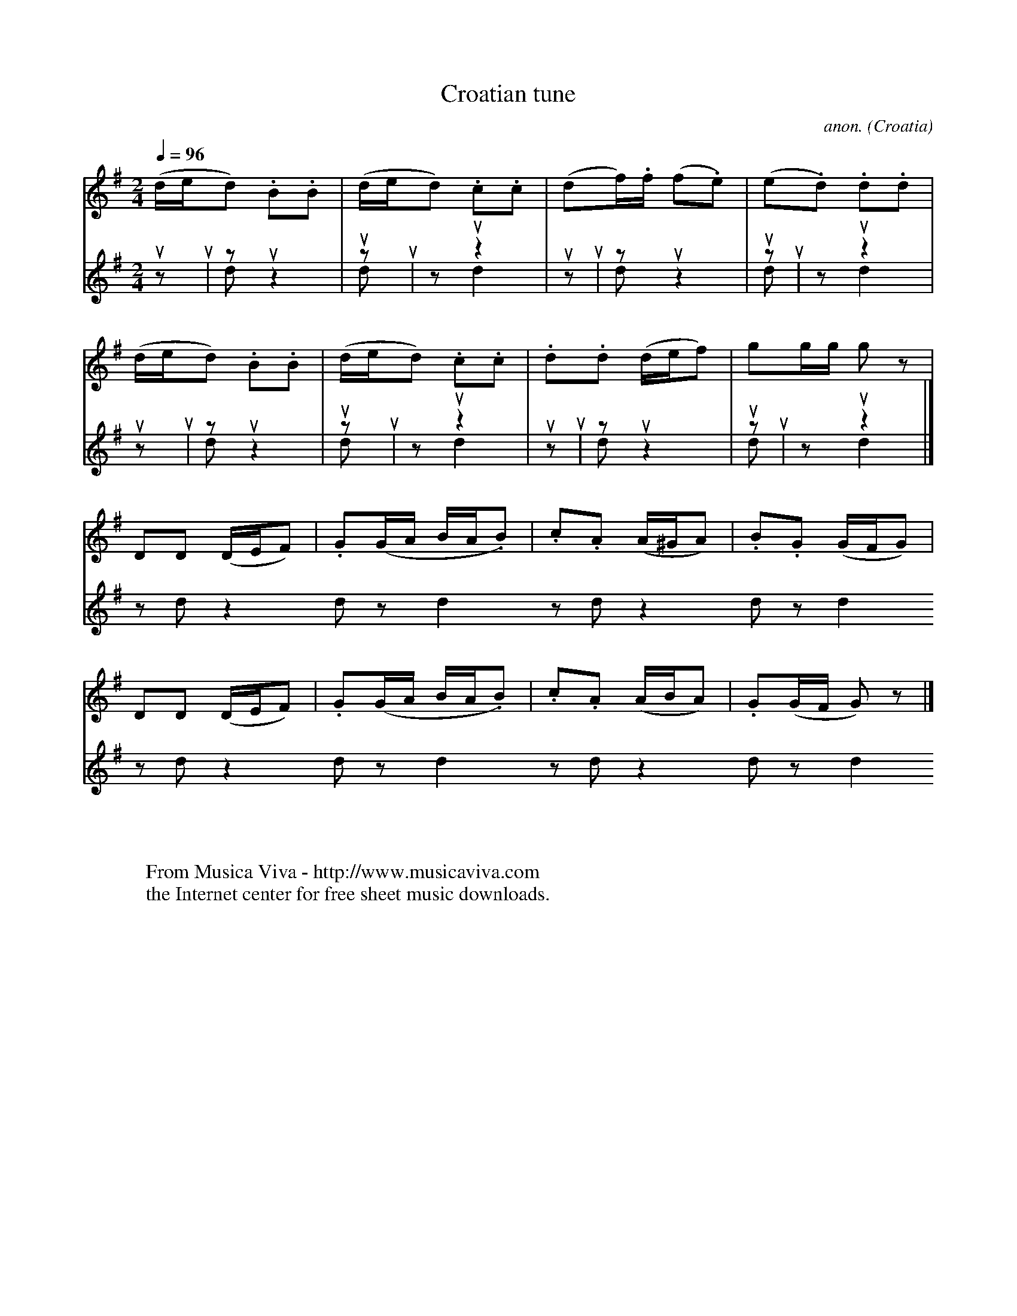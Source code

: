X:8237
T:Croatian tune
C:anon.
O:Croatia
A:Petrijanec
B:Vinko Zganec: Narodne Popijevke Hrvatskog Zagorja (Zagreb, 1950)
F:http://abc.musicaviva.com/tunes/croatia/749/749-gnperc.abc
%Posted May 20th 2002 at abcusers by Jack Campin, proposing an
%extension of the abc standard to deal with percussion notation.
V:1
V:2 K:P       % drum right
V:3 K:P merge % drum left
M:2/4
L:1/8
Q:1/4=96
K:G
V:1 (d/e/d) .B.B   |(d/e/d) .c.c    |(df/).f/ (f.e)   |(e.d)  .d.d   |
V:2  u   z   u2    | z   u   z2     | uz       u2     | z u    z2    |
V:3  z   d   z2    | d   z   d2     | zd       z2     | d z    d2    |
%
V:1 (d/e/d) .B.B   |(d/e/d) .c.c    |.d.d     (d/e/f) | gg/g/  g z   |
V:2  u   z   u2    | z   u   z2     | u z      u2     | zu     z2    |
V:3  z   d   z2    | d   z   d2     | z d      z2     | dz     d2    |
%
V:1  DD     (D/E/F)|.G(G/A/  B/A/.B)|.c.A     (A/^G/A)|.B.G   (G/F/G)|
V:2  uz      u2    | z u     z2     | u z      u2     | z u    z2    |
V:3  zd      z2    | d z     d2     | z d      z2     | d z    d2    |
%
V:1  DD     (D/E/F)|.G(G/A/  B/A/.B)|.c.A     (A/B/A) |.G(G/F/ G)z  |]
V:2  uz      u2    | z u     z2     | u z      u2     | z u    z2   |]
V:3  zd      z2    | d z     d2     | z d      z2     | d z    d2   |]
W:
W:
W:  From Musica Viva - http://www.musicaviva.com
W:  the Internet center for free sheet music downloads.

